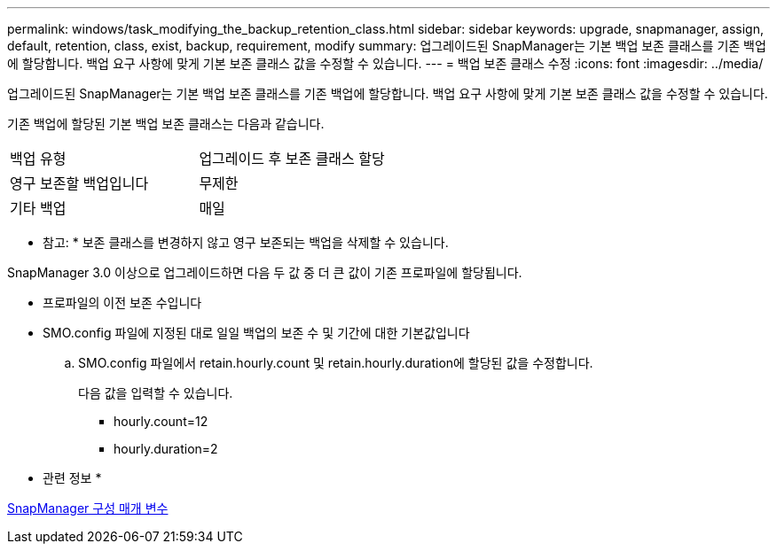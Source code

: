 ---
permalink: windows/task_modifying_the_backup_retention_class.html 
sidebar: sidebar 
keywords: upgrade, snapmanager, assign, default, retention, class, exist, backup, requirement, modify 
summary: 업그레이드된 SnapManager는 기본 백업 보존 클래스를 기존 백업에 할당합니다. 백업 요구 사항에 맞게 기본 보존 클래스 값을 수정할 수 있습니다. 
---
= 백업 보존 클래스 수정
:icons: font
:imagesdir: ../media/


[role="lead"]
업그레이드된 SnapManager는 기본 백업 보존 클래스를 기존 백업에 할당합니다. 백업 요구 사항에 맞게 기본 보존 클래스 값을 수정할 수 있습니다.

기존 백업에 할당된 기본 백업 보존 클래스는 다음과 같습니다.

|===


| 백업 유형 | 업그레이드 후 보존 클래스 할당 


 a| 
영구 보존할 백업입니다
 a| 
무제한



 a| 
기타 백업
 a| 
매일

|===
* 참고: * 보존 클래스를 변경하지 않고 영구 보존되는 백업을 삭제할 수 있습니다.

SnapManager 3.0 이상으로 업그레이드하면 다음 두 값 중 더 큰 값이 기존 프로파일에 할당됩니다.

* 프로파일의 이전 보존 수입니다
* SMO.config 파일에 지정된 대로 일일 백업의 보존 수 및 기간에 대한 기본값입니다
+
.. SMO.config 파일에서 retain.hourly.count 및 retain.hourly.duration에 할당된 값을 수정합니다.
+
다음 값을 입력할 수 있습니다.

+
*** hourly.count=12
*** hourly.duration=2






* 관련 정보 *

xref:reference_snapmanager_configuration_parameters.adoc[SnapManager 구성 매개 변수]

